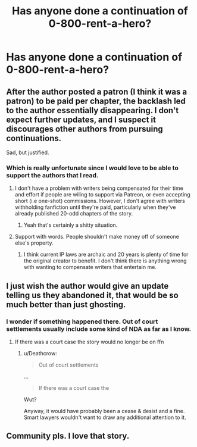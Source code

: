 #+TITLE: Has anyone done a continuation of 0-800-rent-a-hero?

* Has anyone done a continuation of 0-800-rent-a-hero?
:PROPERTIES:
:Author: viol8er
:Score: 10
:DateUnix: 1495942718.0
:DateShort: 2017-May-28
:FlairText: Discussion
:END:

** After the author posted a patron (I think it was a patron) to be paid per chapter, the backlash led to the author essentially disappearing. I don't expect further updates, and I suspect it discourages other authors from pursuing continuations.

Sad, but justified.
:PROPERTIES:
:Author: blandge
:Score: 12
:DateUnix: 1495956967.0
:DateShort: 2017-May-28
:END:

*** Which is really unfortunate since I would love to be able to support the authors that I read.
:PROPERTIES:
:Author: plopzer
:Score: 2
:DateUnix: 1496007897.0
:DateShort: 2017-May-29
:END:

**** I don't have a problem with writers being compensated for their time and effort if people are wiling to support via Patreon, or even accepting short (i.e one-shot) commissions. However, I don't agree with writers withholding fanfiction until they're paid, particularly when they've already published 20-odd chapters of the story.
:PROPERTIES:
:Author: ReadsABitTooMuch
:Score: 4
:DateUnix: 1496014546.0
:DateShort: 2017-May-29
:END:

***** Yeah that's certainly a shitty situation.
:PROPERTIES:
:Author: plopzer
:Score: 1
:DateUnix: 1496020050.0
:DateShort: 2017-May-29
:END:


**** Support with words. People shouldn't make money off of someone else's property.
:PROPERTIES:
:Author: ItsSpicee
:Score: 1
:DateUnix: 1496009385.0
:DateShort: 2017-May-29
:END:

***** I think current IP laws are archaic and 20 years is plenty of time for the original creator to benefit. I don't think there is anything wrong with wanting to compensate writers that entertain me.
:PROPERTIES:
:Author: plopzer
:Score: 3
:DateUnix: 1496011255.0
:DateShort: 2017-May-29
:END:


** I just wish the author would give an update telling us they abandoned it, that would be so much better than just ghosting.
:PROPERTIES:
:Author: Johnsmitish
:Score: 2
:DateUnix: 1495952080.0
:DateShort: 2017-May-28
:END:

*** I wonder if something happened there. Out of court settlements usually include some kind of NDA as far as I know.
:PROPERTIES:
:Author: Deathcrow
:Score: 0
:DateUnix: 1495964681.0
:DateShort: 2017-May-28
:END:

**** If there was a court case the story would no longer be on ffn
:PROPERTIES:
:Author: viol8er
:Score: 1
:DateUnix: 1496004278.0
:DateShort: 2017-May-29
:END:

***** u/Deathcrow:
#+begin_quote
  Out of court settlements
#+end_quote

...

#+begin_quote
  If there was a court case the
#+end_quote

Wut?

Anyway, it would have probably been a cease & desist and a fine. Smart lawyers wouldn't want to draw any additional attention to it.
:PROPERTIES:
:Author: Deathcrow
:Score: 1
:DateUnix: 1496004816.0
:DateShort: 2017-May-29
:END:


** Community pls. I love that story.
:PROPERTIES:
:Author: GroovinChip
:Score: 3
:DateUnix: 1495944590.0
:DateShort: 2017-May-28
:END:
